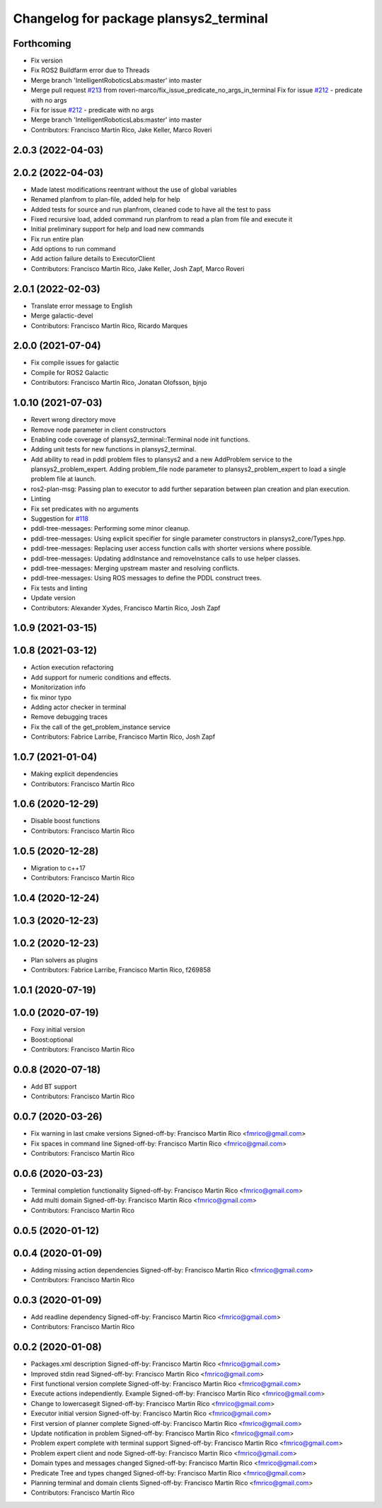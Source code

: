 ^^^^^^^^^^^^^^^^^^^^^^^^^^^^^^^^^^^^^^^
Changelog for package plansys2_terminal
^^^^^^^^^^^^^^^^^^^^^^^^^^^^^^^^^^^^^^^

Forthcoming
-----------
* Fix version
* Fix ROS2 Buildfarm error due to Threads
* Merge branch 'IntelligentRoboticsLabs:master' into master
* Merge pull request `#213 <https://github.com/IntelligentRoboticsLabs/ros2_planning_system/issues/213>`_ from roveri-marco/fix_issue_predicate_no_args_in_terminal
  Fix for issue `#212 <https://github.com/IntelligentRoboticsLabs/ros2_planning_system/issues/212>`_ - predicate with no args
* Fix for issue `#212 <https://github.com/IntelligentRoboticsLabs/ros2_planning_system/issues/212>`_ - predicate with no args
* Merge branch 'IntelligentRoboticsLabs:master' into master
* Contributors: Francisco Martín Rico, Jake Keller, Marco Roveri

2.0.3 (2022-04-03)
------------------

2.0.2 (2022-04-03)
------------------
* Made latest modifications reentrant without the use of global variables
* Renamed planfrom to plan-file, added help for help
* Added tests for source and run planfrom, cleaned code to have all the test to pass
* Fixed recursive load, added command run planfrom to read a plan from file and execute it
* Initial preliminary support for help and load new commands
* Fix run entire plan
* Add options to run command
* Add action failure details to ExecutorClient
* Contributors: Francisco Martín Rico, Jake Keller, Josh Zapf, Marco Roveri

2.0.1 (2022-02-03)
------------------
* Translate error message to English
* Merge galactic-devel
* Contributors: Francisco Martín Rico, Ricardo Marques

2.0.0 (2021-07-04)
------------------
* Fix compile issues for galactic
* Compile for ROS2 Galactic
* Contributors: Francisco Martín Rico, Jonatan Olofsson, bjnjo

1.0.10 (2021-07-03)
-------------------
* Revert wrong directory move
* Remove node parameter in client constructors
* Enabling code coverage of plansys2_terminal::Terminal node init functions.
* Adding unit tests for new functions in plansys2_terminal.
* Add ability to read in pddl problem files to plansys2 and a new AddProblem service to the plansys2_problem_expert.
  Adding problem_file node parameter to plansys2_problem_expert to load a single problem file at launch.
* ros2-plan-msg: Passing plan to executor to add further separation between plan creation and plan execution.
* Linting
* Fix set predicates with no arguments
* Suggestion for `#118 <https://github.com/IntelligentRoboticsLabs/ros2_planning_system/issues/118>`_
* pddl-tree-messages: Performing some minor cleanup.
* pddl-tree-messages: Using explicit specifier for single parameter constructors in plansys2_core/Types.hpp.
* pddl-tree-messages: Replacing user access function calls with shorter versions where possible.
* pddl-tree-messages: Updating addInstance and removeInstance calls to use helper classes.
* pddl-tree-messages: Merging upstream master and resolving conflicts.
* pddl-tree-messages: Using ROS messages to define the PDDL construct trees.
* Fix tests and linting
* Update version
* Contributors: Alexander Xydes, Francisco Martín Rico, Josh Zapf

1.0.9 (2021-03-15)
------------------

1.0.8 (2021-03-12)
------------------
* Action execution refactoring
* Add support for numeric conditions and effects.
* Monitorization info
* fix minor typo
* Adding actor checker in terminal
* Remove debugging traces
* Fix the call of the get_problem_instance service
* Contributors: Fabrice Larribe, Francisco Martin Rico, Josh Zapf

1.0.7 (2021-01-04)
------------------
* Making explicit dependencies
* Contributors: Francisco Martín Rico
1.0.6 (2020-12-29)
------------------
* Disable boost functions
* Contributors: Francisco Martín Rico
1.0.5 (2020-12-28)
------------------
* Migration to c++17
* Contributors: Francisco Martín Rico

1.0.4 (2020-12-24)
------------------

1.0.3 (2020-12-23)
------------------

1.0.2 (2020-12-23)
------------------
* Plan solvers as plugins
* Contributors: Fabrice Larribe, Francisco Martin Rico, f269858

1.0.1 (2020-07-19)
------------------

1.0.0 (2020-07-19)
------------------
* Foxy initial version
* Boost:optional
* Contributors: Francisco Martin Rico


0.0.8 (2020-07-18)
------------------
* Add BT support
* Contributors: Francisco Martin Rico

0.0.7 (2020-03-26)
------------------
* Fix warning in last cmake versions
  Signed-off-by: Francisco Martin Rico <fmrico@gmail.com>
* Fix spaces in command line
  Signed-off-by: Francisco Martin Rico <fmrico@gmail.com>
* Contributors: Francisco Martín Rico
0.0.6 (2020-03-23)
------------------
* Terminal completion functionality
  Signed-off-by: Francisco Martin Rico <fmrico@gmail.com>
* Add multi domain
  Signed-off-by: Francisco Martin Rico <fmrico@gmail.com>
* Contributors: Francisco Martin Rico

0.0.5 (2020-01-12)
------------------

0.0.4 (2020-01-09)
------------------
* Adding missing action dependencies
  Signed-off-by: Francisco Martin Rico <fmrico@gmail.com>
* Contributors: Francisco Martín Rico
0.0.3 (2020-01-09)
------------------
* Add readline dependency
  Signed-off-by: Francisco Martin Rico <fmrico@gmail.com>
* Contributors: Francisco Martín Rico
0.0.2 (2020-01-08)
------------------
* Packages.xml description
  Signed-off-by: Francisco Martin Rico <fmrico@gmail.com>
* Improved stdin read
  Signed-off-by: Francisco Martin Rico <fmrico@gmail.com>
* First functional version complete
  Signed-off-by: Francisco Martin Rico <fmrico@gmail.com>
* Execute actions independiently. Example
  Signed-off-by: Francisco Martin Rico <fmrico@gmail.com>
* Change to lowercasegit
  Signed-off-by: Francisco Martin Rico <fmrico@gmail.com>
* Executor initial version
  Signed-off-by: Francisco Martin Rico <fmrico@gmail.com>
* First version of planner complete
  Signed-off-by: Francisco Martin Rico <fmrico@gmail.com>
* Update notification in problem
  Signed-off-by: Francisco Martin Rico <fmrico@gmail.com>
* Problem expert complete with terminal support
  Signed-off-by: Francisco Martin Rico <fmrico@gmail.com>
* Problem expert client and node
  Signed-off-by: Francisco Martin Rico <fmrico@gmail.com>
* Domain types and messages changed
  Signed-off-by: Francisco Martin Rico <fmrico@gmail.com>
* Predicate Tree and types changed
  Signed-off-by: Francisco Martin Rico <fmrico@gmail.com>
* Planning terminal and domain clients
  Signed-off-by: Francisco Martin Rico <fmrico@gmail.com>
* Contributors: Francisco Martín Rico